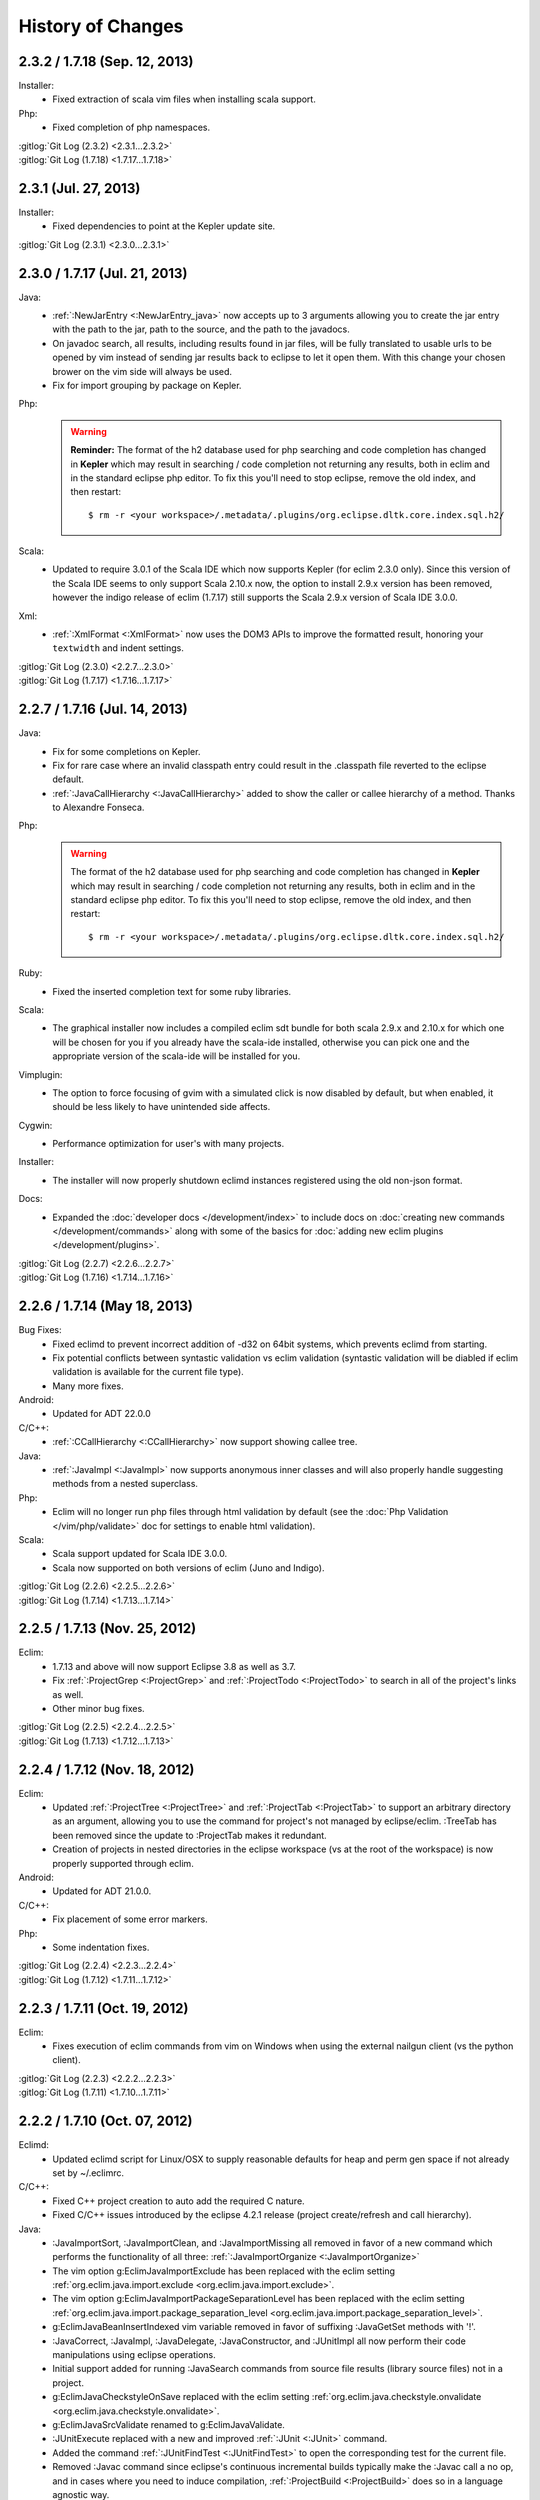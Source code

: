 .. Copyright (C) 2005 - 2013  Eric Van Dewoestine

   This program is free software: you can redistribute it and/or modify
   it under the terms of the GNU General Public License as published by
   the Free Software Foundation, either version 3 of the License, or
   (at your option) any later version.

   This program is distributed in the hope that it will be useful,
   but WITHOUT ANY WARRANTY; without even the implied warranty of
   MERCHANTABILITY or FITNESS FOR A PARTICULAR PURPOSE.  See the
   GNU General Public License for more details.

   You should have received a copy of the GNU General Public License
   along with this program.  If not, see <http://www.gnu.org/licenses/>.

History of Changes
==================

.. _2.3.2:
.. _1.7.18:

2.3.2 / 1.7.18 (Sep. 12, 2013)
------------------------------

Installer:
  - Fixed extraction of scala vim files when installing scala support.

Php:
  - Fixed completion of php namespaces.

| :gitlog:`Git Log (2.3.2) <2.3.1...2.3.2>`
| :gitlog:`Git Log (1.7.18) <1.7.17...1.7.18>`

.. _2.3.1:

2.3.1 (Jul. 27, 2013)
---------------------

Installer:
  - Fixed dependencies to point at the Kepler update site.

| :gitlog:`Git Log (2.3.1) <2.3.0...2.3.1>`

.. _2.3.0:
.. _1.7.17:

2.3.0 / 1.7.17 (Jul. 21, 2013)
------------------------------

Java:
  - :ref:`:NewJarEntry <:NewJarEntry_java>` now accepts up to 3 arguments
    allowing you to create the jar entry with the path to the jar, path to the
    source, and the path to the javadocs.
  - On javadoc search, all results, including results found in jar files, will
    be fully translated to usable urls to be opened by vim instead of sending
    jar results back to eclipse to let it open them. With this change your
    chosen brower on the vim side will always be used.
  - Fix for import grouping by package on Kepler.

Php:
  .. warning::

    **Reminder:** The format of the h2 database used for php searching and code
    completion has changed in **Kepler** which may result in searching / code
    completion not returning any results, both in eclim and in the standard
    eclipse php editor.  To fix this you'll need to stop eclipse, remove the old
    index, and then restart:

    ::

      $ rm -r <your workspace>/.metadata/.plugins/org.eclipse.dltk.core.index.sql.h2/

Scala:
  - Updated to require 3.0.1 of the Scala IDE which now supports Kepler (for
    eclim 2.3.0 only). Since this version of the Scala IDE seems to only support
    Scala 2.10.x now, the option to install 2.9.x version has been removed,
    however the indigo release of eclim (1.7.17) still supports the Scala 2.9.x
    version of Scala IDE 3.0.0.

Xml:
  - :ref:`:XmlFormat <:XmlFormat>` now uses the DOM3 APIs to improve the
    formatted result, honoring your ``textwidth`` and indent settings.

| :gitlog:`Git Log (2.3.0) <2.2.7...2.3.0>`
| :gitlog:`Git Log (1.7.17) <1.7.16...1.7.17>`

.. _2.2.7:
.. _1.7.16:

2.2.7 / 1.7.16 (Jul. 14, 2013)
------------------------------

Java:
  - Fix for some completions on Kepler.
  - Fix for rare case where an invalid classpath entry could result in the
    .classpath file reverted to the eclipse default.
  - :ref:`:JavaCallHierarchy <:JavaCallHierarchy>` added to show the caller or
    callee hierarchy of a method. Thanks to Alexandre Fonseca.

Php:
  .. warning::

    The format of the h2 database used for php searching and code completion has
    changed in **Kepler** which may result in searching / code completion not
    returning any results, both in eclim and in the standard eclipse php editor.
    To fix this you'll need to stop eclipse, remove the old index, and then
    restart:

    ::

      $ rm -r <your workspace>/.metadata/.plugins/org.eclipse.dltk.core.index.sql.h2/

Ruby:
  - Fixed the inserted completion text for some ruby libraries.

Scala:
  - The graphical installer now includes a compiled eclim sdt bundle for both
    scala 2.9.x and 2.10.x for which one will be chosen for you if you already
    have the scala-ide installed, otherwise you can pick one and the appropriate
    version of the scala-ide will be installed for you.

Vimplugin:
  - The option to force focusing of gvim with a simulated click is now disabled
    by default, but when enabled, it should be less likely to have unintended
    side affects.

Cygwin:
  - Performance optimization for user's with many projects.

Installer:
  - The installer will now properly shutdown eclimd instances registered using
    the old non-json format.

Docs:
  - Expanded the :doc:`developer docs </development/index>` to include docs on
    :doc:`creating new commands </development/commands>` along with some of the
    basics for :doc:`adding new eclim plugins </development/plugins>`.

| :gitlog:`Git Log (2.2.7) <2.2.6...2.2.7>`
| :gitlog:`Git Log (1.7.16) <1.7.14...1.7.16>`

.. _2.2.6:
.. _1.7.14:

2.2.6 / 1.7.14 (May 18, 2013)
------------------------------

Bug Fixes:
  - Fixed eclimd to prevent incorrect addition of -d32 on 64bit systems, which
    prevents eclimd from starting.
  - Fix potential conflicts between syntastic validation vs eclim validation
    (syntastic validation will be diabled if eclim validation is available for
    the current file type).
  - Many more fixes.

Android:
  - Updated for ADT 22.0.0

C/C++:
  - :ref:`:CCallHierarchy <:CCallHierarchy>` now support showing callee tree.

Java:
  - :ref:`:JavaImpl <:JavaImpl>` now supports anonymous inner classes and will
    also properly handle suggesting methods from a nested superclass.

Php:
  - Eclim will no longer run php files through html validation by default (see
    the :doc:`Php Validation </vim/php/validate>` doc for settings to enable
    html validation).

Scala:
  - Scala support updated for Scala IDE 3.0.0.
  - Scala now supported on both versions of eclim (Juno and Indigo).

| :gitlog:`Git Log (2.2.6) <2.2.5...2.2.6>`
| :gitlog:`Git Log (1.7.14) <1.7.13...1.7.14>`

.. _2.2.5:
.. _1.7.13:

2.2.5 / 1.7.13 (Nov. 25, 2012)
------------------------------

Eclim:
  - 1.7.13 and above will now support Eclipse 3.8 as well as 3.7.
  - Fix :ref:`:ProjectGrep <:ProjectGrep>` and :ref:`:ProjectTodo
    <:ProjectTodo>` to search in all of the project's links as well.
  - Other minor bug fixes.

| :gitlog:`Git Log (2.2.5) <2.2.4...2.2.5>`
| :gitlog:`Git Log (1.7.13) <1.7.12...1.7.13>`

.. _2.2.4:
.. _1.7.12:

2.2.4 / 1.7.12 (Nov. 18, 2012)
------------------------------

Eclim:
  - Updated :ref:`:ProjectTree <:ProjectTree>` and :ref:`:ProjectTab
    <:ProjectTab>` to support an arbitrary directory as an argument, allowing
    you to use the command for project's not managed by eclipse/eclim. :TreeTab
    has been removed since the update to :ProjectTab makes it redundant.
  - Creation of projects in nested directories in the eclipse workspace (vs at
    the root of the workspace) is now properly supported through eclim.

Android:
  - Updated for ADT 21.0.0.

C/C++:
  - Fix placement of some error markers.

Php:
  - Some indentation fixes.

| :gitlog:`Git Log (2.2.4) <2.2.3...2.2.4>`
| :gitlog:`Git Log (1.7.12) <1.7.11...1.7.12>`

.. _2.2.3:
.. _1.7.11:

2.2.3 / 1.7.11 (Oct. 19, 2012)
------------------------------

Eclim:
  - Fixes execution of eclim commands from vim on Windows when using the
    external nailgun client (vs the python client).

| :gitlog:`Git Log (2.2.3) <2.2.2...2.2.3>`
| :gitlog:`Git Log (1.7.11) <1.7.10...1.7.11>`

.. _2.2.2:
.. _1.7.10:

2.2.2 / 1.7.10 (Oct. 07, 2012)
------------------------------

Eclimd:
  - Updated eclimd script for Linux/OSX to supply reasonable defaults for heap
    and perm gen space if not already set by ~/.eclimrc.

C/C++:
  - Fixed C++ project creation to auto add the required C nature.
  - Fixed C/C++ issues introduced by the eclipse 4.2.1 release (project
    create/refresh and call hierarchy).

Java:
  - :JavaImportSort, :JavaImportClean, and :JavaImportMissing all removed in
    favor of a new command which performs the functionality of all three:
    :ref:`:JavaImportOrganize <:JavaImportOrganize>`
  - The vim option g:EclimJavaImportExclude has been replaced with the eclim
    setting :ref:`org.eclim.java.import.exclude <org.eclim.java.import.exclude>`.
  - The vim option g:EclimJavaImportPackageSeparationLevel has been replaced
    with the eclim setting :ref:`org.eclim.java.import.package_separation_level
    <org.eclim.java.import.package_separation_level>`.
  - g:EclimJavaBeanInsertIndexed vim variable removed in favor of suffixing
    :JavaGetSet methods with '!'.
  - :JavaCorrect, :JavaImpl, :JavaDelegate, :JavaConstructor, and :JUnitImpl
    all now perform their code manipulations using eclipse operations.
  - Initial support added for running :JavaSearch commands from source file
    results (library source files) not in a project.
  - g:EclimJavaCheckstyleOnSave replaced with the eclim setting
    :ref:`org.eclim.java.checkstyle.onvalidate
    <org.eclim.java.checkstyle.onvalidate>`.
  - g:EclimJavaSrcValidate renamed to g:EclimJavaValidate.
  - :JUnitExecute replaced with a new and improved :ref:`:JUnit <:JUnit>`
    command.
  - Added the command :ref:`:JUnitFindTest <:JUnitFindTest>` to open the
    corresponding test for the current file.
  - Removed :Javac command since eclipse's continuous incremental builds
    typically make the :Javac call a no op, and in cases where you need to
    induce compilation, :ref:`:ProjectBuild <:ProjectBuild>` does so in a
    language agnostic way.
  - Added :ref:`:JavaMove <:JavaMove>` command to move a java source file from
    one package to another.
  - Added :ref:`:JavaDocPreview <:JavaDocPreview>` to display the javadoc of
    the element under the cursor in vim's preview window.

| :gitlog:`Git Log (2.2.2) <2.2.1...2.2.2>`
| :gitlog:`Git Log (1.7.10) <1.7.9...1.7.10>`

.. _1.7.9:

1.7.9 (Sep. 09, 2012)
---------------------

Scala:
  - Add support for scala :doc:`code completion </vim/scala/complete>`,
    :doc:`code validation </vim/scala/validate>`, and :doc:`element definition
    searches </vim/scala/search>`.

:gitlog:`Git Log (1.7.9) <1.7.8...1.7.9>`

.. _2.2.1:
.. _1.7.8:

2.2.1 / 1.7.8 (Sep. 01, 2012)
-----------------------------

Documentation:
  - Redesigned the eclim website using the
    `sphinx bootstrap theme <https://github.com/ervandew/sphinx-bootstrap-theme>`_.
  - Reorganized many of the docs to consolidate similar features to hopefully
    make them easier to find and make the docs less sprawling.
  - Improved the translation of the docs to vim help files.

Android:
  - Eclim now has support for :ref:`creating android projects
    <gettingstarted-android>`.

Java:
  - Fixed searching for JDK classes on OSX.
  - Added support for searching for inner classes and their methods.
  - Fixed remaining tab vs spaces indenting related issues with code added via
    eclipse.

Vimplugin:
  - Fixed disabling of conflicting Eclipse keybindings on Juno while the
    embedded vim has focus (fixes usage of Ctrl+V for blockwise visual
    selections).

| :gitlog:`Git Log (2.2.1) <2.2.0...2.2.1>`
| :gitlog:`Git Log (1.7.8) <1.7.7...1.7.8>`

.. _2.2.0:
.. _1.7.7:

2.2.0 / 1.7.7 (Aug. 07, 2012)
-----------------------------

Eclipse:
  - Eclim 2.2.0 and above now requires Java 6 or later.
  - Eclim 2.2.0 and above now requires the latest version of eclipse (Juno,
    4.2).

Eclimd:
  - Updated eclimd script to always set the jvm architecture argument,
    preventing possible issue starting eclimd on OSX if the default
    architecture order of the java executable doesn't match the eclipse
    architecture.

C/C++:
  - Semantic errors are now included in the validation results.
  - Added folding support to C/C++ call hierarchy buffer.
  - :ref:`:ProjectRefresh <:ProjectRefresh>` now waits on the C/C++ indexer to
    finish before returning focus to the user.
  - Fixed auto selecting of the tool chain when creating C/C++ projects from
    eclim.
  - Fixed :ref:`:CCallHierarchy <:CCallHierarchy>` from possibly using a cached
    version of the file resulting in incorrect or no results.

Java:
  - Fixed inserted code from :ref:`:JavaCorrect <:JavaCorrect>` when file
    format is 'dos'.
  - Fixed off by one issue prevent several code correction suggestions from
    being suggested.

Ruby:
  - Fixed to prompt for the path to the ruby interpreter if necessary when
    importing a ruby project or adding the ruby nature to an existing project.

Vimplugin:
  - Fixed executing of some operations when vim is currently in insert mode
    (opening new file from eclipse in a new external vim tab, using "Save As"
    from eclipse, and jumping to a line number from the project tree etc.)

| :gitlog:`Git Log (2.2.0) <1.7.6...2.2.0>`
| :gitlog:`Git Log (1.7.7) <1.7.6...1.7.7>`

.. _1.7.6:

1.7.6 (Jun. 07, 2012)
----------------------

Bug Fixes:
  - Couple other minor bug fixes.

Installer:
  - Fixed install location of eclim's vim help files (broken in the previous
    release).

:gitlog:`Git Log (1.7.6) <1.7.5...1.7.6>`

.. _1.7.5:

1.7.5 (Jun. 03, 2012)
----------------------

.. note::

  This release is not compatible with Eclipse Juno (4.2). The next major
  release of eclim (2.2.0) will be built for Juno.

Installer:
  - Added :ref:`uninstall <uninstall>` support to the eclim installer.
  - Updated the installer to fully embrace eclipse's provisioning framework
    (p2).

Common:
  - Added :ref:`:ProjectTreeToggle <:ProjectTreeToggle>`.

Vimplugin
  - Fixed key binding conflict handling to not inadvertently switch your key
    binding scheme back to the default scheme.

Java:
  - Added support for importing the necessary type during code completion.
  - Improved location of a project's main class for the :ref:`:Java <:Java>`
    command, when not explicitly set.

:gitlog:`Git Log (1.7.5) <1.7.4...1.7.5>`

.. _1.7.4:

1.7.4 (Apr. 22, 2012)
----------------------

Bug Fixes:
  - Fixed possible NPE saving eclim settings.
  - Several other small bug fixes.

C/C++:
  - Fixed code completion by disabling the use of temp files.

Java:
  - Fixed :Java on windows as well as handling of stdin for ant 1.8.2+.

:gitlog:`Git Log (1.7.4) <1.7.3...1.7.4>`

.. _1.7.3:

1.7.3 (Mar. 18, 2012)
----------------------

Bug Fixes:
  - Lots of various bug fixes.

Common:
  - Added :ref:`:ProjectBuild <:ProjectBuild>` to build the current or
    supplied project.
  - Updated :ref:`:ProjectProblems <:ProjectProblems>` to support optional bang
    (`:ProjectProblems!`) to only show project errors.
  - Updating eclipse's :doc:`local history </vim/core/history>` when writing
    in vim is now only enabled by default when gvim is opened from the eclipse
    gui.

C/C++:
  - Fixed project creation issue encountered on some systems.

Java:
  - Added project settings for specifying default jvm args for
    :ref:`:Java <:Java>` and default args for :Javac.
  - Code inserted by
    :ref:`:JavaConstructor <:JavaConstructor>`,
    :ref:`:JavaGetSet <:JavaGetSet>`,
    :ref:`:JavaImpl <:JavaImpl>`,
    :ref:`:JavaDelegate <:JavaDelegate>`, and
    :ref:`:JUnitImpl <:JUnitImpl>`
    is now formatted according to the eclipse code formatter settings
    configured from the eclipse gui.

Maven:
  - Now when saving your pom.xml file your .classpath will be
    :ref:`auto updated <classpath-maven-pom>` with the dependencies found in
    your pom.xml.

Php:
  - Now handles completion from within php short tags.

:gitlog:`Git Log (1.7.3) <1.7.2...1.7.3>`

:doc:`/archive/changes`
